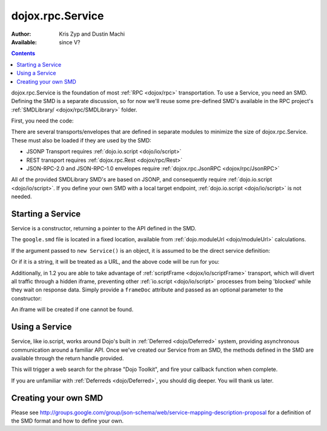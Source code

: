 .. _dojox/rpc/Service:

dojox.rpc.Service
=================

:Author: Kris Zyp and Dustin Machi
:Available: since V?

.. contents::
    :depth: 2

dojox.rpc.Service is the foundation of most :ref:`RPC <dojox/rpc>` transportation. To use a Service, you need an SMD. Defining the SMD is a separate discussion, so for now we'll reuse some pre-defined SMD's available in the RPC project's :ref:`SMDLibrary/ <dojox/rpc/SMDLibrary>` folder.

First, you need the code:

.. js ::

  dojo.require("dojox.rpc.Service");

There are several transports/envelopes that are defined in separate modules to minimize the size of dojox.rpc.Service. These must also be loaded if they are used by the SMD:

* JSONP Transport requires :ref:`dojo.io.script <dojo/io/script>`

* REST transport requires :ref:`dojox.rpc.Rest <dojox/rpc/Rest>`

* JSON-RPC-2.0 and JSON-RPC-1.0 envelopes require :ref:`dojox.rpc.JsonRPC <dojox/rpc/JsonRPC>`

All of the provided SMDLibrary SMD's are based on JSONP, and consequently require :ref:`dojo.io.script <dojo/io/script>`. If you define your own SMD with a local target endpoint, :ref:`dojo.io.script <dojo/io/script>` is not needed.

==================
Starting a Service
==================

Service is a constructor, returning a pointer to the API defined in the SMD.

.. js ::

  var goog = new dojox.rpc.Service(dojo.moduleUrl("dojox.rpc","SMDLibrary/google.smd"));

The ``google.smd`` file is located in a fixed location, available from :ref:`dojo.moduleUrl <dojo/moduleUrl>` calculations.

If the argument passed to ``new Service()`` is an object, it is assumed to be the direct service definition:

.. js ::

  var goog = null;
  dojo.xhrGet({
     url: dojo.moduleUrl("dojox.rpc", "SMDLibrary/google.smd"),
     handleAs: "json",
     load: function(data){
         goog = new dojox.rpc.Service(data);
     }
  });

Or if it is a string, it will be treated as a URL, and the above code will be run for you:

.. js ::

  // assuming your dojox/ is in js/
  var goog = new dojox.rpc.Service("js/dojox/rpc/SMDLibrary/google.smd");

Additionally, in 1.2 you are able to take advantage of :ref:`scriptFrame <dojox/io/scriptFrame>` transport, which will divert all traffic through a hidden iframe, preventing other :ref:`io.script <dojo/io/script>` processes from being 'blocked' while they wait on response data.
Simply provide a ``frameDoc`` attribute and passed as an optional parameter to the constructor:

.. js ::

  dojo.require("dojox.io.scriptFrame");
  dojo.require("dojox.rpc.Service");
  var goog = new dojox.rpc.Service("js/dojox/rpc/SMDLibrary/google.smd", {
      frameDoc:"someIframeID"
  });

An iframe will be created if one cannot be found.

===============
Using a Service
===============

Service, like io.script, works around Dojo's built in :ref:`Deferred <dojo/Deferred>` system, providing asynchronous communication around a familiar API. Once we've created our Service from an SMD, the methods defined in the SMD are available through the return handle provided.

.. js ::

  var goog = new dojox.rpc.Service(dojo.moduleUrl("dojox.rpc.SMDLibrary", "google.smd"));
  goog.webSearch({ q:"Dojo Toolkit" })
      .addCallback(function(data){
         // in this particular RPC call, the results you seek are:
         console.log(data.responseData.results);
      })
      .addErrback(function(data){
         // an error occurred. timeout, bad data, etc.
      });

This will trigger a web search for the phrase "Dojo Toolkit", and fire your callback function when complete.

If you are unfamiliar with :ref:`Deferreds <dojo/Deferred>`, you should dig deeper. You will thank us later.

=====================
Creating your own SMD
=====================

Please see http://groups.google.com/group/json-schema/web/service-mapping-description-proposal for a definition of the SMD format and how to define your own.
